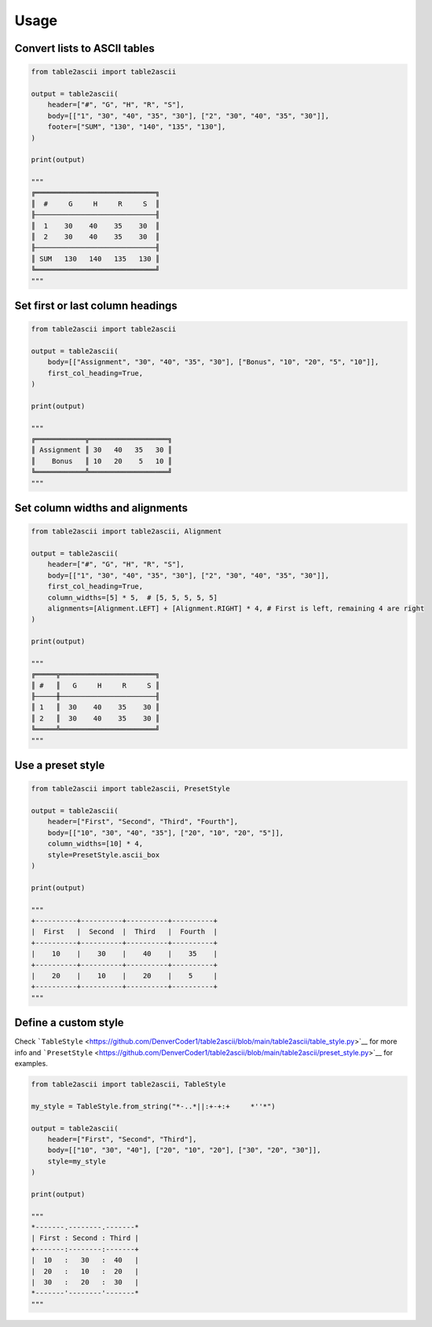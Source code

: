Usage
---------

Convert lists to ASCII tables
~~~~~~~~~~~~~~~~~~~~~~~~~~~~~

.. code:: py

   from table2ascii import table2ascii

   output = table2ascii(
       header=["#", "G", "H", "R", "S"],
       body=[["1", "30", "40", "35", "30"], ["2", "30", "40", "35", "30"]],
       footer=["SUM", "130", "140", "135", "130"],
   )

   print(output)

   """
   ╔═════════════════════════════╗
   ║  #     G     H     R     S  ║
   ╟─────────────────────────────╢
   ║  1    30    40    35    30  ║
   ║  2    30    40    35    30  ║
   ╟─────────────────────────────╢
   ║ SUM   130   140   135   130 ║
   ╚═════════════════════════════╝
   """

Set first or last column headings
~~~~~~~~~~~~~~~~~~~~~~~~~~~~~~~~~

.. code:: py

   from table2ascii import table2ascii

   output = table2ascii(
       body=[["Assignment", "30", "40", "35", "30"], ["Bonus", "10", "20", "5", "10"]],
       first_col_heading=True,
   )

   print(output)

   """
   ╔════════════╦═══════════════════╗
   ║ Assignment ║ 30   40   35   30 ║
   ║    Bonus   ║ 10   20    5   10 ║
   ╚════════════╩═══════════════════╝
   """

Set column widths and alignments
~~~~~~~~~~~~~~~~~~~~~~~~~~~~~~~~

.. code:: py

   from table2ascii import table2ascii, Alignment

   output = table2ascii(
       header=["#", "G", "H", "R", "S"],
       body=[["1", "30", "40", "35", "30"], ["2", "30", "40", "35", "30"]],
       first_col_heading=True,
       column_widths=[5] * 5,  # [5, 5, 5, 5, 5]
       alignments=[Alignment.LEFT] + [Alignment.RIGHT] * 4, # First is left, remaining 4 are right
   )

   print(output)

   """
   ╔═════╦═══════════════════════╗
   ║ #   ║   G     H     R     S ║
   ╟─────╫───────────────────────╢
   ║ 1   ║  30    40    35    30 ║
   ║ 2   ║  30    40    35    30 ║
   ╚═════╩═══════════════════════╝
   """

Use a preset style
~~~~~~~~~~~~~~~~~~

.. code:: py

   from table2ascii import table2ascii, PresetStyle

   output = table2ascii(
       header=["First", "Second", "Third", "Fourth"],
       body=[["10", "30", "40", "35"], ["20", "10", "20", "5"]],
       column_widths=[10] * 4,
       style=PresetStyle.ascii_box
   )

   print(output)

   """
   +----------+----------+----------+----------+
   |  First   |  Second  |  Third   |  Fourth  |
   +----------+----------+----------+----------+
   |    10    |    30    |    40    |    35    |
   +----------+----------+----------+----------+
   |    20    |    10    |    20    |    5     |
   +----------+----------+----------+----------+
   """

Define a custom style
~~~~~~~~~~~~~~~~~~~~~

Check
```TableStyle`` <https://github.com/DenverCoder1/table2ascii/blob/main/table2ascii/table_style.py>`__
for more info and
```PresetStyle`` <https://github.com/DenverCoder1/table2ascii/blob/main/table2ascii/preset_style.py>`__
for examples.

.. code:: py

   from table2ascii import table2ascii, TableStyle

   my_style = TableStyle.from_string("*-..*||:+-+:+     *''*")

   output = table2ascii(
       header=["First", "Second", "Third"],
       body=[["10", "30", "40"], ["20", "10", "20"], ["30", "20", "30"]],
       style=my_style
   )

   print(output)

   """
   *-------.--------.-------*
   | First : Second : Third |
   +-------:--------:-------+
   |  10   :   30   :  40   |
   |  20   :   10   :  20   |
   |  30   :   20   :  30   |
   *-------'--------'-------*
   """